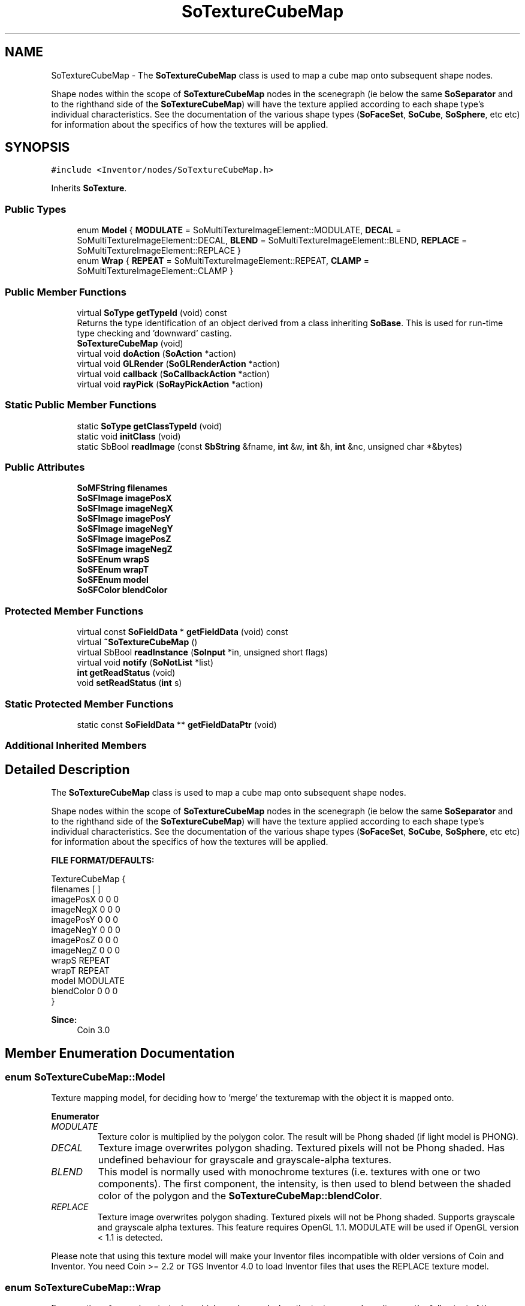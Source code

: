 .TH "SoTextureCubeMap" 3 "Sun May 28 2017" "Version 4.0.0a" "Coin" \" -*- nroff -*-
.ad l
.nh
.SH NAME
SoTextureCubeMap \- The \fBSoTextureCubeMap\fP class is used to map a cube map onto subsequent shape nodes\&.
.PP
Shape nodes within the scope of \fBSoTextureCubeMap\fP nodes in the scenegraph (ie below the same \fBSoSeparator\fP and to the righthand side of the \fBSoTextureCubeMap\fP) will have the texture applied according to each shape type's individual characteristics\&. See the documentation of the various shape types (\fBSoFaceSet\fP, \fBSoCube\fP, \fBSoSphere\fP, etc etc) for information about the specifics of how the textures will be applied\&.  

.SH SYNOPSIS
.br
.PP
.PP
\fC#include <Inventor/nodes/SoTextureCubeMap\&.h>\fP
.PP
Inherits \fBSoTexture\fP\&.
.SS "Public Types"

.in +1c
.ti -1c
.RI "enum \fBModel\fP { \fBMODULATE\fP = SoMultiTextureImageElement::MODULATE, \fBDECAL\fP = SoMultiTextureImageElement::DECAL, \fBBLEND\fP = SoMultiTextureImageElement::BLEND, \fBREPLACE\fP = SoMultiTextureImageElement::REPLACE }"
.br
.ti -1c
.RI "enum \fBWrap\fP { \fBREPEAT\fP = SoMultiTextureImageElement::REPEAT, \fBCLAMP\fP = SoMultiTextureImageElement::CLAMP }"
.br
.in -1c
.SS "Public Member Functions"

.in +1c
.ti -1c
.RI "virtual \fBSoType\fP \fBgetTypeId\fP (void) const"
.br
.RI "Returns the type identification of an object derived from a class inheriting \fBSoBase\fP\&. This is used for run-time type checking and 'downward' casting\&. "
.ti -1c
.RI "\fBSoTextureCubeMap\fP (void)"
.br
.ti -1c
.RI "virtual void \fBdoAction\fP (\fBSoAction\fP *action)"
.br
.ti -1c
.RI "virtual void \fBGLRender\fP (\fBSoGLRenderAction\fP *action)"
.br
.ti -1c
.RI "virtual void \fBcallback\fP (\fBSoCallbackAction\fP *action)"
.br
.ti -1c
.RI "virtual void \fBrayPick\fP (\fBSoRayPickAction\fP *action)"
.br
.in -1c
.SS "Static Public Member Functions"

.in +1c
.ti -1c
.RI "static \fBSoType\fP \fBgetClassTypeId\fP (void)"
.br
.ti -1c
.RI "static void \fBinitClass\fP (void)"
.br
.ti -1c
.RI "static SbBool \fBreadImage\fP (const \fBSbString\fP &fname, \fBint\fP &w, \fBint\fP &h, \fBint\fP &nc, unsigned char *&bytes)"
.br
.in -1c
.SS "Public Attributes"

.in +1c
.ti -1c
.RI "\fBSoMFString\fP \fBfilenames\fP"
.br
.ti -1c
.RI "\fBSoSFImage\fP \fBimagePosX\fP"
.br
.ti -1c
.RI "\fBSoSFImage\fP \fBimageNegX\fP"
.br
.ti -1c
.RI "\fBSoSFImage\fP \fBimagePosY\fP"
.br
.ti -1c
.RI "\fBSoSFImage\fP \fBimageNegY\fP"
.br
.ti -1c
.RI "\fBSoSFImage\fP \fBimagePosZ\fP"
.br
.ti -1c
.RI "\fBSoSFImage\fP \fBimageNegZ\fP"
.br
.ti -1c
.RI "\fBSoSFEnum\fP \fBwrapS\fP"
.br
.ti -1c
.RI "\fBSoSFEnum\fP \fBwrapT\fP"
.br
.ti -1c
.RI "\fBSoSFEnum\fP \fBmodel\fP"
.br
.ti -1c
.RI "\fBSoSFColor\fP \fBblendColor\fP"
.br
.in -1c
.SS "Protected Member Functions"

.in +1c
.ti -1c
.RI "virtual const \fBSoFieldData\fP * \fBgetFieldData\fP (void) const"
.br
.ti -1c
.RI "virtual \fB~SoTextureCubeMap\fP ()"
.br
.ti -1c
.RI "virtual SbBool \fBreadInstance\fP (\fBSoInput\fP *in, unsigned short flags)"
.br
.ti -1c
.RI "virtual void \fBnotify\fP (\fBSoNotList\fP *list)"
.br
.ti -1c
.RI "\fBint\fP \fBgetReadStatus\fP (void)"
.br
.ti -1c
.RI "void \fBsetReadStatus\fP (\fBint\fP s)"
.br
.in -1c
.SS "Static Protected Member Functions"

.in +1c
.ti -1c
.RI "static const \fBSoFieldData\fP ** \fBgetFieldDataPtr\fP (void)"
.br
.in -1c
.SS "Additional Inherited Members"
.SH "Detailed Description"
.PP 
The \fBSoTextureCubeMap\fP class is used to map a cube map onto subsequent shape nodes\&.
.PP
Shape nodes within the scope of \fBSoTextureCubeMap\fP nodes in the scenegraph (ie below the same \fBSoSeparator\fP and to the righthand side of the \fBSoTextureCubeMap\fP) will have the texture applied according to each shape type's individual characteristics\&. See the documentation of the various shape types (\fBSoFaceSet\fP, \fBSoCube\fP, \fBSoSphere\fP, etc etc) for information about the specifics of how the textures will be applied\&. 

\fBFILE FORMAT/DEFAULTS:\fP 
.PP
.nf
TextureCubeMap {
    filenames [  ]
    imagePosX 0 0 0
    imageNegX 0 0 0
    imagePosY 0 0 0
    imageNegY 0 0 0
    imagePosZ 0 0 0
    imageNegZ 0 0 0
    wrapS REPEAT
    wrapT REPEAT
    model MODULATE
    blendColor 0 0 0
}

.fi
.PP
.PP
\fBSince:\fP
.RS 4
Coin 3\&.0 
.RE
.PP

.SH "Member Enumeration Documentation"
.PP 
.SS "enum \fBSoTextureCubeMap::Model\fP"
Texture mapping model, for deciding how to 'merge' the texturemap with the object it is mapped onto\&. 
.PP
\fBEnumerator\fP
.in +1c
.TP
\fB\fIMODULATE \fP\fP
Texture color is multiplied by the polygon color\&. The result will be Phong shaded (if light model is PHONG)\&. 
.TP
\fB\fIDECAL \fP\fP
Texture image overwrites polygon shading\&. Textured pixels will not be Phong shaded\&. Has undefined behaviour for grayscale and grayscale-alpha textures\&. 
.TP
\fB\fIBLEND \fP\fP
This model is normally used with monochrome textures (i\&.e\&. textures with one or two components)\&. The first component, the intensity, is then used to blend between the shaded color of the polygon and the \fBSoTextureCubeMap::blendColor\fP\&. 
.TP
\fB\fIREPLACE \fP\fP
Texture image overwrites polygon shading\&. Textured pixels will not be Phong shaded\&. Supports grayscale and grayscale alpha textures\&. This feature requires OpenGL 1\&.1\&. MODULATE will be used if OpenGL version < 1\&.1 is detected\&.
.PP
Please note that using this texture model will make your Inventor files incompatible with older versions of Coin and Inventor\&. You need Coin >= 2\&.2 or TGS Inventor 4\&.0 to load Inventor files that uses the REPLACE texture model\&. 
.SS "enum \fBSoTextureCubeMap::Wrap\fP"
Enumeration of wrapping strategies which can be used when the texturemap doesn't cover the full extent of the geometry\&. 
.PP
\fBEnumerator\fP
.in +1c
.TP
\fB\fIREPEAT \fP\fP
Repeat texture when coordinate is not between 0 and 1\&. 
.TP
\fB\fICLAMP \fP\fP
Clamp coordinate between 0 and 1\&. 
.SH "Constructor & Destructor Documentation"
.PP 
.SS "SoTextureCubeMap::SoTextureCubeMap (void)"
Constructor\&. 
.SS "SoTextureCubeMap::~SoTextureCubeMap ()\fC [protected]\fP, \fC [virtual]\fP"
Destructor\&. Frees up internal resources used to store texture image data\&. 
.SH "Member Function Documentation"
.PP 
.SS "\fBSoType\fP SoTextureCubeMap::getTypeId (void) const\fC [virtual]\fP"

.PP
Returns the type identification of an object derived from a class inheriting \fBSoBase\fP\&. This is used for run-time type checking and 'downward' casting\&. Usage example:
.PP
.PP
.nf
void foo(SoNode * node)
{
  if (node->getTypeId() == SoFile::getClassTypeId()) {
    SoFile * filenode = (SoFile *)node;  // safe downward cast, knows the type
  }
}
.fi
.PP
.PP
For application programmers wanting to extend the library with new nodes, engines, nodekits, draggers or others: this method needs to be overridden in \fIall\fP subclasses\&. This is typically done as part of setting up the full type system for extension classes, which is usually accomplished by using the pre-defined macros available through for instance \fBInventor/nodes/SoSubNode\&.h\fP (SO_NODE_INIT_CLASS and SO_NODE_CONSTRUCTOR for node classes), \fBInventor/engines/SoSubEngine\&.h\fP (for engine classes) and so on\&.
.PP
For more information on writing Coin extensions, see the class documentation of the toplevel superclasses for the various class groups\&. 
.PP
Reimplemented from \fBSoTexture\fP\&.
.SS "const \fBSoFieldData\fP * SoTextureCubeMap::getFieldData (void) const\fC [protected]\fP, \fC [virtual]\fP"
Returns a pointer to the class-wide field data storage object for this instance\&. If no fields are present, returns \fCNULL\fP\&. 
.PP
Reimplemented from \fBSoTexture\fP\&.
.SS "void SoTextureCubeMap::doAction (\fBSoAction\fP * action)\fC [virtual]\fP"
This function performs the typical operation of a node for any action\&. 
.PP
Reimplemented from \fBSoTexture\fP\&.
.SS "void SoTextureCubeMap::GLRender (\fBSoGLRenderAction\fP * action)\fC [virtual]\fP"
Action method for the \fBSoGLRenderAction\fP\&.
.PP
This is called during rendering traversals\&. Nodes influencing the rendering state in any way or who wants to throw geometry primitives at OpenGL overrides this method\&. 
.PP
Reimplemented from \fBSoTexture\fP\&.
.SS "void SoTextureCubeMap::callback (\fBSoCallbackAction\fP * action)\fC [virtual]\fP"
Action method for \fBSoCallbackAction\fP\&.
.PP
Simply updates the state according to how the node behaves for the render action, so the application programmer can use the \fBSoCallbackAction\fP for extracting information about the scene graph\&. 
.PP
Reimplemented from \fBSoTexture\fP\&.
.SS "void SoTextureCubeMap::rayPick (\fBSoRayPickAction\fP * action)\fC [virtual]\fP"
Action method for \fBSoRayPickAction\fP\&.
.PP
Checks the ray specification of the \fIaction\fP and tests for intersection with the data of the node\&.
.PP
Nodes influencing relevant state variables for how picking is done also overrides this method\&. 
.PP
Reimplemented from \fBSoNode\fP\&.
.SS "SbBool SoTextureCubeMap::readImage (const \fBSbString\fP & fname, \fBint\fP & w, \fBint\fP & h, \fBint\fP & nc, unsigned char *& bytes)\fC [static]\fP"
Not implemented in Coin; should probably not have been public in the original SGI Open Inventor API\&. We'll consider to implement it if requested\&. 
.SS "SbBool SoTextureCubeMap::readInstance (\fBSoInput\fP * in, unsigned short flags)\fC [protected]\fP, \fC [virtual]\fP"
This method is mainly intended for internal use during file import operations\&.
.PP
It reads a definition of an instance from the input stream \fIin\fP\&. The input stream state points to the start of a serialized / persistant representation of an instance of this class type\&.
.PP
\fCTRUE\fP or \fCFALSE\fP is returned, depending on if the instantiation and configuration of the new object of this class type went ok or not\&. The import process should be robust and handle corrupted input streams by returning \fCFALSE\fP\&.
.PP
\fIflags\fP is used internally during binary import when reading user extension nodes, group nodes or engines\&. 
.PP
Reimplemented from \fBSoNode\fP\&.
.SS "void SoTextureCubeMap::notify (\fBSoNotList\fP * l)\fC [protected]\fP, \fC [virtual]\fP"
Notifies all auditors for this instance when changes are made\&. 
.PP
Reimplemented from \fBSoNode\fP\&.
.SS "\fBint\fP SoTextureCubeMap::getReadStatus (void)\fC [protected]\fP"
Returns read status\&. 1 for success, 0 for failure\&. 
.SS "void SoTextureCubeMap::setReadStatus (\fBint\fP s)\fC [protected]\fP"
Sets read status\&. 
.PP
\fBSee also:\fP
.RS 4
\fBgetReadStatus()\fP 
.RE
.PP

.SH "Member Data Documentation"
.PP 
.SS "\fBSoSFString\fP SoTextureCubeMap::filenames"
The filenames in this order: negx, posx, negy, posy, negz, posz\&. 
.SS "\fBSoSFImage\fP SoTextureCubeMap::imagePosX"
The pos-x image\&. 
.SS "\fBSoSFImage\fP SoTextureCubeMap::imageNegX"
The neg-x image\&. 
.SS "\fBSoSFImage\fP SoTextureCubeMap::imagePosY"
The neg-y image\&. 
.SS "\fBSoSFImage\fP SoTextureCubeMap::imageNegY"
The neg-y image\&. 
.SS "\fBSoSFImage\fP SoTextureCubeMap::imagePosZ"
The pos-z image\&. 
.SS "\fBSoSFImage\fP SoTextureCubeMap::imageNegZ"
The neg-z image\&. 
.SS "\fBSoSFEnum\fP SoTextureCubeMap::wrapS"
Wrapping strategy for the S coordinate when the texturemap is narrower than the object to map onto\&.
.PP
Default value is \fBSoTextureCubeMap::REPEAT\fP\&. 
.SS "\fBSoSFEnum\fP SoTextureCubeMap::wrapT"
Wrapping strategy for the T coordinate when the texturemap is shorter than the object to map onto\&.
.PP
Default value is \fBSoTextureCubeMap::REPEAT\fP\&. 
.SS "\fBSoSFEnum\fP SoTextureCubeMap::model"
Texturemapping model for how the texturemap is 'merged' with the polygon primitives it is applied to\&. Default value is \fBSoTextureCubeMap::MODULATE\fP\&. 
.SS "\fBSoSFColor\fP SoTextureCubeMap::blendColor"
Blend color\&. Used when \fBSoTextureCubeMap::model\fP is \fBSoTextureCubeMap::BLEND\fP\&.
.PP
Default color value is [0, 0, 0], black, which means no contribution to the blending is made\&. 

.SH "Author"
.PP 
Generated automatically by Doxygen for Coin from the source code\&.

